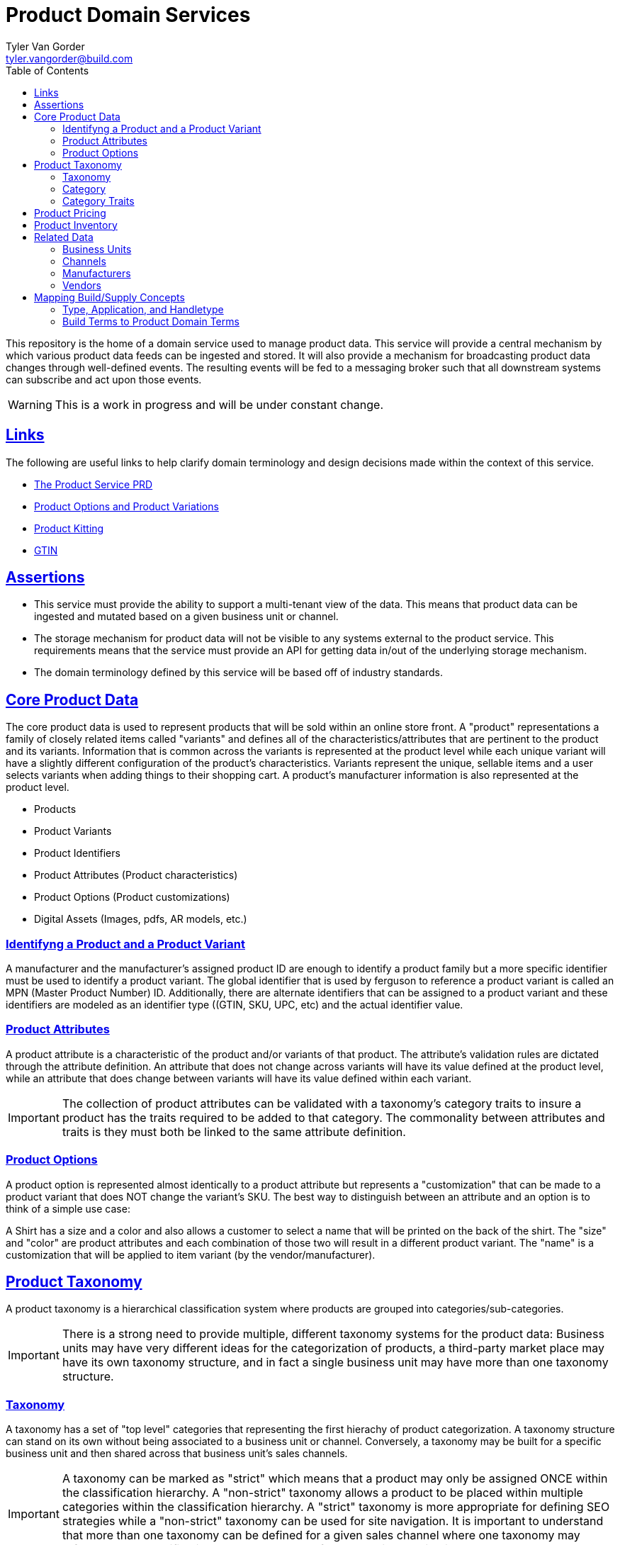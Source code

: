 = Product Domain Services
Tyler Van Gorder <tyler.vangorder@build.com>
:toc: left
:sectlinks:
:sectanchors:
:stylesheet: asciidoctor.css
// If not rendered on github, we use fonts for the captions, otherwise, we assign github emojis. DO NOT PUT A BLANK LINE BEFORE THIS, the ICONS don't render.
ifndef::env-github[]
:icons: font
endif::[]
ifdef::env-github[]
:important-caption: :exclamation:
:warning-caption: :x:
:caution-caption: :hand:
:note-caption: :bulb:
:tip-caption: :mag:
endif::[]

This repository is the home of a domain service used to manage product data. This service will provide a central mechanism by which various product data feeds can be ingested and stored. It will also provide a mechanism for broadcasting product data changes through well-defined events. The resulting events will be fed to a messaging broker such that all downstream systems can subscribe and act upon those events.

WARNING: This is a work in progress and will be under constant change.

== Links

The following are useful links to help clarify domain terminology and design decisions made within the context of this service.

- https://docs.google.com/document/d/1ro6jKQwZFOGIfYMqxy9_bSAVALk10kNN5OaLdARDidA/edit?usp=sharing[The Product Service PRD]
- https://www.skuvault.com/blog/difference-between-product-options-and-product-variations[Product Options and Product Variations]
- https://www.skuvault.com/blog/product-kitting-alternates-for-ecommerce[Product Kitting]
- https://blog.datafeedwatch.com/how-to-find-the-gtins[GTIN]

== Assertions

- This service must provide the ability to support a multi-tenant view of the data. This means that product data can be ingested and mutated based on a given business unit or channel.
- The storage mechanism for product data will not be visible to any systems external to the product service. This requirements means that the service must provide an API for getting data in/out of the underlying storage mechanism.
- The domain terminology defined by this service will be based off of industry standards.

== Core Product Data

The core product data is used to represent products that will be sold within an online store front. A "product" representations a family of closely related items called "variants" and defines all of the characteristics/attributes that are pertinent  to the product and its variants. Information that is common across the variants is represented at the product level while each unique variant will have a slightly different configuration of the product's characteristics. Variants represent the unique, sellable items and a user selects variants when adding things to their shopping cart. A product's manufacturer information is also represented at the product level.

- Products
- Product Variants
- Product Identifiers
- Product Attributes (Product characteristics)
- Product Options (Product customizations)
- Digital Assets (Images, pdfs, AR models, etc.)

=== Identifyng a Product and a Product Variant
A manufacturer and the manufacturer's assigned product ID are enough to identify a product family but a more specific identifier must be used to identify a product variant. The global identifier that is used by ferguson to reference a product variant is called an MPN (Master Product Number) ID. Additionally, there are alternate identifiers that can be assigned to a product variant and these identifiers are modeled as an identifier type ((GTIN, SKU, UPC, etc) and the actual identifier value.

=== Product Attributes
A product attribute is a characteristic of the product and/or variants of that product. The attribute's validation rules are dictated through the attribute definition. An attribute that does not change across variants will have its value defined at the product level, while an attribute that does change between variants will have its value defined within each variant.
 
IMPORTANT: The collection of product attributes can be validated with a taxonomy's category traits to insure a product has the traits required to be added to that category. The commonality between attributes and traits is they must both be linked to the same attribute definition.

=== Product Options
A product option is represented almost identically to a product attribute but represents a "customization" that can be made to a product variant that does NOT change the variant's SKU. The best way to distinguish between an attribute and an option is to think of a simple use case:

A Shirt has a size and a color and also allows a customer to select a name that will be printed on the back of the shirt. The "size" and "color" are product attributes and each combination of those two will result in a different product variant. The "name" is a customization that will be applied to item variant (by the vendor/manufacturer).

== Product Taxonomy

A product taxonomy is a hierarchical classification system where products are grouped into categories/sub-categories.

IMPORTANT: There is a strong need to provide multiple, different taxonomy systems for the product data: Business units may have very different ideas for the categorization of products, a third-party market place may have its own taxonomy structure, and in fact a single business unit may have more than one taxonomy structure.

=== Taxonomy

A taxonomy has a set of "top level" categories that representing the first hierachy of product categorization. A taxonomy structure can stand on its own without being associated to a business unit or channel. Conversely, a taxonomy may be built for a specific business unit and then shared across that business unit's sales channels. 

[IMPORTANT]
====
A taxonomy can be marked as "strict" which means that a product may only be assigned ONCE within the classification hierarchy. A "non-strict" taxonomy allows a product to be placed within multiple categories within the classification hierarchy. A "strict" taxonomy is more appropriate for defining SEO strategies while a "non-strict" taxonomy can be used for site navigation.  It is important to understand that more than one taxonomy can be defined for a given sales channel where one taxonomy may reflect an SEO classification and another may reflect the a site's navigation system.
==== 

=== Category

A category is a grouping of products and can, optionally, have a set of sub-categories that can be used to drill-down into more-specific groupings. A category also has a set of "traits" that define what types of products can be added to that category. 

=== Category Traits

A category within a taxonomy's hierarchy can have one or more "traits" associated with it. These traits represent characteristics common to products thats belong (or will be added) to the category. The category attributes can be used to derive search facets and enforce validation rules when products are added to the category (or its sub-categories).

== Product Pricing

IMPORTANT: We have not yet started modeling pricing.

A pricing "profile" represents the retail pricing for products and allows for different pricing across stores and/or for professionals or end consumers.

- Pricing Profiles/Pricebooks

== Product Inventory

IMPORTANT: We have not yet started modeling product inventory

The inventory feed may/may not belong in the product service, as an argument can be made that it might be better to locate this feed within the order management system. For now, we will assume the inventory will be hosted in this service but will be modularized (and encapsulated) to make it easy to move.

- Vendor Inventory 

== Related Data

Related data consists of domain concepts that are not directly managed by the product service but required to support the business use cases. These types of domains are imported "copies" of data that may be managed by a separate system.

=== Business Units

A business unit is an organization entity within Ferguson which might have different operational and financial rules. A business unit can have one or more channels associated with it.

NOTE: Each "brand" (Build, Supply, etc) will be represented as a business unit.

=== Channels

A channel represents a distinct distribution channel, within a given business unit, through which products are sold. A channel can represent a product inventory sold through a web store front or through a third-party marketplace.

Important Notes About Channels:

- Two channels within a business unit can represent a different "tenant" in a multi-tenant environment. This is important when you consider that a business unit may have two store fronts that serve different classes of users (Example: buid.com vs faucetsdirect.com).
- A business unit may have a channel for the web store front and a second channel for selling that store front's inventory through a third-party marketplace such as Amazon.
- Each channel may have different product catalogs, taxonomies, pricing, and available vendors.
- Each channel may require the product data to be mutated from the "master" data to apply branding, follow specific marketplace rules, or to implement a specific SEO strategy.
- A channel may have more than one taxonomy associated with it. A prime example of this might be that one taxonomy is used to map that channel's product inventory into a strict classification for the purposes of SEO. A second taxonomy can be used to model a web store's site navigation system that allows a product to be placed into multiple catagories.
- A taxonomy classification system can be holistically defined for the entire "master" product catalog and that taxonomy can be associated with one or more channels. A channel's "view" of a taxonomy structure will be filtered to only those products sold on that channel! 

=== Manufacturers

Each product will be associated with its manufacturer.

=== Vendors

IMPORTANT: We have not yet started modeling vendors.

Vendors are third-parties that are selling the products, used only in the inventory feeds.

== Mapping Build/Supply Concepts

There are established tools and processes used by our "brands" and it is important that we enumerate how those existing concepts will be mapped into the new product domain service.

=== Type, Application, and Handletype

Build.com has a well-established taxonomy structure that consists of a "type", an "application", and a "handletype". These were originally defined when Build.com was primary selling faucets and over time, this classification system has been expanded to other product type. This same classification system is also used to by the data team's "standards database", which provides validation rules that are applied to product data as it is imported into our systems. This structure will be imported into the product domain service's taxonomy system. This will serve two purposes: It will validate that the new taxonomy structure supports the validation rules of the data team's existing process and it can later be used in the product ingestion process to validate product data.

=== Build Terms to Product Domain Terms

.Terminology Mapping
|===
|Build.com Term |Product Domain Term|Description
|Finish |Product Variant |A product finish/variant is a tangible unit of merchandise that has a specific name, part number, size, price, and any other attribute required to make the merchandise “sellable”.
|Product Specification |Product Attribute | A product specification is synomymous with a product attribute and is used to describe a specific characteristic about the product.
|===
